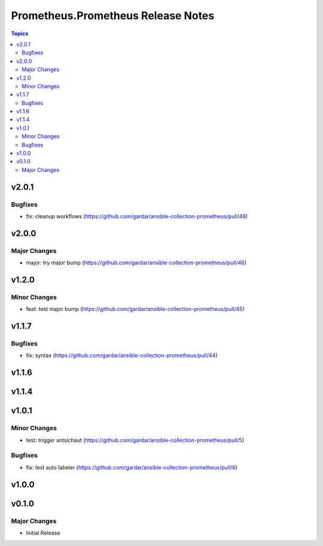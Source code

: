 ===================================
Prometheus.Prometheus Release Notes
===================================

.. contents:: Topics


v2.0.1
======

Bugfixes
--------

- fix: cleanup workflows (https://github.com/gardar/ansible-collection-prometheus/pull/48)

v2.0.0
======

Major Changes
-------------

- major: try major bump (https://github.com/gardar/ansible-collection-prometheus/pull/46)

v1.2.0
======

Minor Changes
-------------

- feat: test major bump (https://github.com/gardar/ansible-collection-prometheus/pull/45)

v1.1.7
======

Bugfixes
--------

- fix: syntax (https://github.com/gardar/ansible-collection-prometheus/pull/44)

v1.1.6
======

v1.1.4
======

v1.0.1
======

Minor Changes
-------------

- test: trigger antsichaut (https://github.com/gardar/ansible-collection-prometheus/pull/5)

Bugfixes
--------

- fix: test auto labeler (https://github.com/gardar/ansible-collection-prometheus/pull/6)

v1.0.0
======

v0.1.0
======

Major Changes
-------------

- Initial Release
